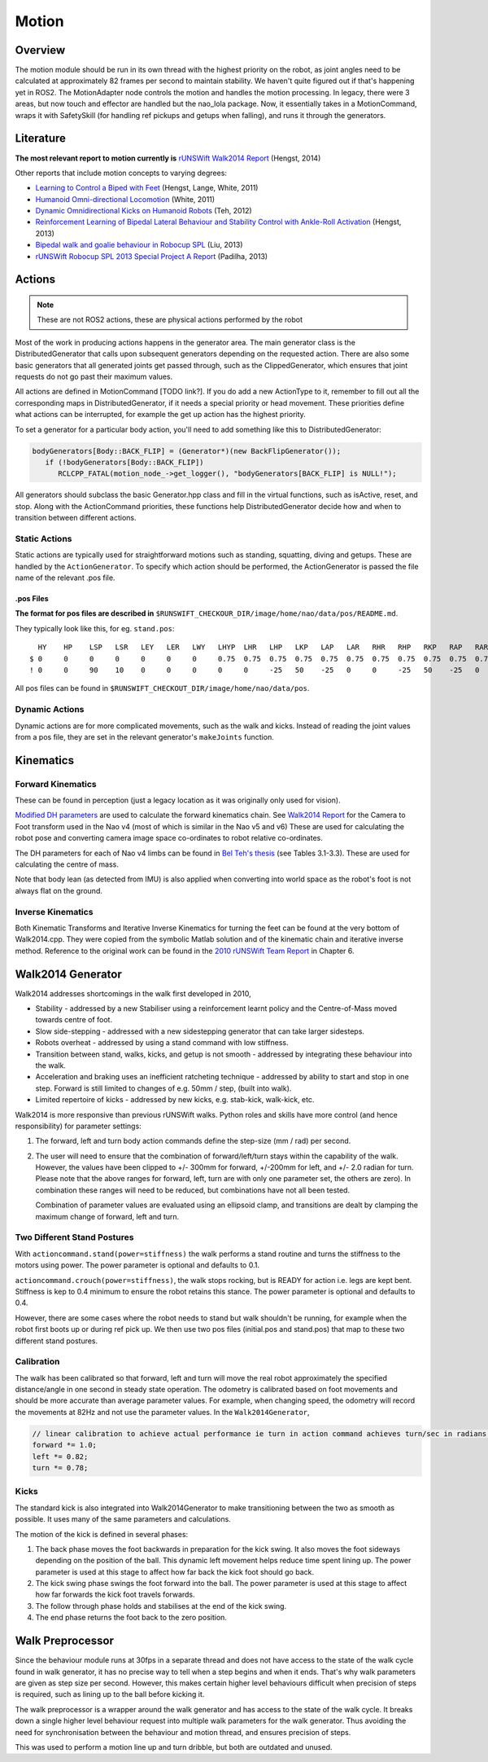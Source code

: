 ######
Motion
######

********
Overview
********

The motion module should be run in its own thread with the highest priority on the robot,
as joint angles need to be calculated at approximately 82 frames per second to maintain stability.
We haven't quite figured out if that's happening yet in ROS2.
The MotionAdapter node controls the motion and handles the motion processing. In
legacy, there were 3 areas, but now touch and effector are handled but the nao_lola package.
Now, it essentially takes in a MotionCommand, wraps it with SafetySkill (for handling ref
pickups and getups when falling), and runs it through the generators.

**********
Literature
**********

**The most relevant report to motion currently is** `rUNSWift Walk2014
Report <http://cgi.cse.unsw.edu.au/~robocup/2014ChampionTeamPaperReports/20140930-Bernhard.Hengst-Walk2014Report.pdf>`__
(Hengst, 2014)

Other reports that include motion concepts to varying degrees:

*   `Learning to Control a Biped with
    Feet <http://cgi.cse.unsw.edu.au/~robocup/2014ChampionTeamPaperReports/20141113-HengstLangeWhite-Humanoids2011Paper31.pdf>`__
    (Hengst, Lange, White, 2011)

*   `Humanoid Omni-directional Locomotion
    <http://cgi.cse.unsw.edu.au/~robocup/2014ChampionTeamPaperReports/20111010-Brock.White-OmniDirectionalLocomotion.pdf>`__
    (White, 2011)

*   `Dynamic Omnidirectional Kicks on Humanoid Robots
    <http://cgi.cse.unsw.edu.au/~robocup/2014ChampionTeamPaperReports/20120824-Belinda.Teh-OmniDirectionalKicks.pdf>`__
    (Teh, 2012)

*   `Reinforcement Learning of Bipedal Lateral Behaviour and Stability Control with Ankle-Roll Activation
    <http://cgi.cse.unsw.edu.au/~robocup/2014ChampionTeamPaperReports/20130000-Bernhard.Hengst-RLLateralStability-CLAWAR13.pdf>`__
    (Hengst, 2013)

*   `Bipedal walk and goalie behaviour in Robocup SPL
    <http://cgi.cse.unsw.edu.au/~robocup/2014ChampionTeamPaperReports/20130108-Roger.Liu-WalkAndGoalie.pdf>`__
    (Liu, 2013)

*   `rUNSWift Robocup SPL 2013 Special Project A Report
    <http://cgi.cse.unsw.edu.au/~robocup/2014ChampionTeamPaperReports/20130817-Dan.Padiha-WalkStabilisation-Behaviours-DropIn.pdf>`__
    (Padilha, 2013)


*******
Actions
*******

.. note::
    These are not ROS2 actions, these are physical actions performed by the robot

Most of the work in producing actions happens in the generator area. The
main generator class is the DistributedGenerator that calls upon
subsequent generators depending on the requested action. There are also
some basic generators that all generated joints get passed through, such
as the ClippedGenerator, which ensures that joint requests do not go
past their maximum values.

All actions are defined in MotionCommand [TODO link?]. If you do add
a new ActionType to it, remember to fill out all the corresponding
maps in DistributedGenerator, if it needs a special priority or head movement. 
These priorities define what actions can be interrupted, for example the get up 
action has the highest priority.

To set a generator for a particular body action, you'll need to add
something like this to DistributedGenerator:

.. code:: c

    bodyGenerators[Body::BACK_FLIP] = (Generator*)(new BackFlipGenerator());
       if (!bodyGenerators[Body::BACK_FLIP])
          RCLCPP_FATAL(motion_node_->get_logger(), "bodyGenerators[BACK_FLIP] is NULL!");

All generators should subclass the basic Generator.hpp class and fill in
the virtual functions, such as isActive, reset, and stop. Along with the
ActionCommand priorities, these functions help DistributedGenerator
decide how and when to transition between different actions.

Static Actions
==============

Static actions are typically used for straightforward motions such as
standing, squatting, diving and getups. These are handled by the ``ActionGenerator``. To
specify which action should be performed, the ActionGenerator is passed
the file name of the relevant .pos file.

.pos Files
----------

**The format for pos files are described in** ``$RUNSWIFT_CHECKOUR_DIR/image/home/nao/data/pos/README.md``.

They typically look like this, for eg. ``stand.pos``:

::

      HY    HP    LSP   LSR   LEY   LER   LWY   LHYP  LHR   LHP   LKP   LAP   LAR   RHR   RHP   RKP   RAP   RAR   RSP   RSR   REY   RER   RWY   LH    RH    DUR
    $ 0     0     0     0     0     0     0     0.75  0.75  0.75  0.75  0.75  0.75  0.75  0.75  0.75  0.75  0.75  0     0     0     0     0     0     0
    ! 0     0     90    10    0     0     0     0     0     -25   50    -25   0     0     -25   50    -25   0     90    -10   0     0     0     0     0     1000


.. figure:: http://doc.aldebaran.com/2-8/_images/naov6_motors.png

All pos files can be found in ``$RUNSWIFT_CHECKOUT_DIR/image/home/nao/data/pos``.

Dynamic Actions
===============

Dynamic actions are for more complicated movements, such as the walk and
kicks. Instead of reading the joint values from a pos file, they are set
in the relevant generator's ``makeJoints`` function.

**********
Kinematics
**********

Forward Kinematics
==================

These can be found in perception (just a legacy location as it was
originally only used for vision).

`Modified DH parameters
<https://en.wikipedia.org/wiki/Denavit%E2%80%93Hartenberg_parameters#Modified_DH_parameters>`_
are used to calculate the forward kinematics chain. See
`Walk2014 Report <http://cgi.cse.unsw.edu.au/~robocup/2014ChampionTeamPaperReports/20140930-Bernhard.Hengst-Walk2014Report.pdf>`_
for the Camera to Foot transform used in the Nao v4 (most of which is
similar in the Nao v5 and v6) These are used for calculating the robot pose and
converting camera image space co-ordinates to robot relative
co-ordinates.

The DH parameters for each of Nao v4 limbs can be found in
`Bel Teh's thesis <http://cgi.cse.unsw.edu.au/~robocup/2012site/reports/Belinda_Teh_Thesis.pdf>`_
(see Tables 3.1-3.3). These are used for calculating the centre of mass.

Note that body lean (as detected from IMU) is also applied when
converting into world space as the robot's foot is not always flat on
the ground.

Inverse Kinematics
==================

Both Kinematic Transforms and Iterative Inverse Kinematics for turning
the feet can be found at the very bottom of Walk2014.cpp. They were
copied from the symbolic Matlab solution and of the kinematic chain and
iterative inverse method. Reference to the original work can be found in
the `2010 rUNSWift Team Report <http://cgi.cse.unsw.edu.au/%7Erobocup/2010site/reports/report2010.pdf>`_
in Chapter 6.


******************
Walk2014 Generator
******************

Walk2014 addresses shortcomings in the walk first developed in 2010,

*   Stability - addressed by a new Stabiliser using a reinforcement
    learnt policy and the Centre-of-Mass moved towards centre of foot.
*   Slow side-stepping - addressed with a new sidestepping generator that
    can take larger sidesteps.
*   Robots overheat - addressed by using a stand command with low stiffness.
*   Transition between stand, walks,
    kicks, and getup is not smooth - addressed by integrating these
    behaviour into the walk.
*   Acceleration and braking uses an inefficient
    ratcheting technique - addressed by ability to start and stop in one
    step. Forward is still limited to changes of e.g. 50mm / step, (built
    into walk).
*   Limited repertoire of kicks - addressed by new kicks,
    e.g. stab-kick, walk-kick, etc.

Walk2014 is more responsive than previous rUNSWift walks. Python roles
and skills have more control (and hence responsibility) for parameter
settings:

#.  The forward, left and turn body action commands define the step-size (mm / rad)
    per second.
#.  The user will need to ensure that the combination of
    forward/left/turn stays within the capability of the walk. However,
    the values have been clipped to +/- 300mm for forward, +/-200mm for
    left, and +/- 2.0 radian for turn. Please note that the above ranges
    for forward, left, turn are with only one parameter set, the others
    are zero). In combination these ranges will need to be reduced, but
    combinations have not all been tested.

    Combination of parameter values are evaluated using an ellipsoid clamp,
    and transitions are dealt by clamping the maximum change of forward, left and turn.


Two Different Stand Postures
============================

With ``actioncommand.stand(power=stiffness)`` the walk performs a stand
routine and turns the stiffness to the motors using power. The power
parameter is optional and defaults to 0.1.

``actioncommand.crouch(power=stiffness)``, the walk stops rocking, but is
READY for action i.e. legs are kept bent. Stiffness is kep to 0.4
minimum to ensure the robot retains this stance. The power parameter is
optional and defaults to 0.4.

However, there are some cases where the robot needs to stand but walk
shouldn't be running, for example when the robot first boots up or
during ref pick up. We then use two pos files (initial.pos and
stand.pos) that map to these two different stand postures.

Calibration
===========

The walk has been calibrated so that forward, left and turn will move
the real robot approximately the specified distance/angle in one second
in steady state operation. The odometry is calibrated based on foot
movements and should be more accurate than average parameter values. For
example, when changing speed, the odometry will record the movements at
82Hz and not use the parameter values. In the ``Walk2014Generator``,

.. code:: c

    // linear calibration to achieve actual performance ie turn in action command achieves turn/sec in radians on the robot
    forward *= 1.0;
    left *= 0.82;
    turn *= 0.78;

Kicks
=====

The standard kick is also integrated into Walk2014Generator to make
transitioning between the two as smooth as possible. It uses many of the
same parameters and calculations.

The motion of the kick is defined in several phases:

#. The back phase moves the foot backwards in preparation for the kick
   swing. It also moves the foot sideways depending on the position of
   the ball. This dynamic left movement helps reduce time spent lining
   up. The power parameter is used at this stage to affect how far back
   the kick foot should go back.

#. The kick swing phase swings the foot forward into the ball. The power
   parameter is used at this stage to affect how far forwards the kick
   foot travels forwards.

#. The follow through phase holds and stabilises at the end of the kick
   swing.

#. The end phase returns the foot back to the zero position.

*****************
Walk Preprocessor
*****************

Since the behaviour module runs at 30fps in a separate thread and does
not have access to the state of the walk cycle found in walk generator,
it has no precise way to tell when a step begins and when it ends.
That's why walk parameters are given as step size per second. However,
this makes certain higher level behaviours difficult when precision of
steps is required, such as lining up to the ball before kicking it.

The walk preprocessor is a wrapper around the walk generator and has
access to the state of the walk cycle. It breaks down a single higher
level behaviour request into multiple walk parameters for the walk
generator. Thus avoiding the need for synchronisation between the
behaviour and motion thread, and ensures precision of steps.

This was used to perform a motion line up and turn dribble, but both are
outdated and unused.
